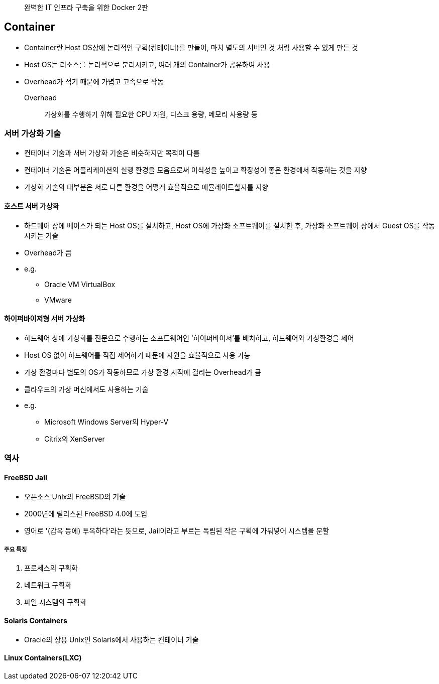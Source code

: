 ____
완벽한 IT 인프라 구축을 위한 Docker 2판
____

== Container

* Container란 Host OS상에 논리적인 구획(컨테이너)를 만들어, 마치 별도의 서버인 것 처럼 사용할 수 있게 만든 것
* Host OS는 리소스를 논리적으로 분리시키고, 여러 개의 Container가 공유하여 사용
* Overhead가 적기 때문에 가볍고 고속으로 작동
Overhead:: 가상화를 수행하기 위해 필요한 CPU 자원, 디스크 용량, 메모리 사용량 등

=== 서버 가상화 기술

* 컨테이너 기술과 서버 가상화 기술은 비슷하지만 목적이 다름
* 컨테이너 기술은 어플리케이션의 실행 환경을 모음으로써 이식성을 높이고 확장성이 좋은 환경에서 작동하는 것을 지향
* 가상화 기술의 대부분은 서로 다른 환경을 어떻게 효율적으로 에뮬레이트할지를 지향

==== 호스트 서버 가상화

* 하드웨어 상에 베이스가 되는 Host OS를 설치하고, Host OS에 가상화 소프트웨어를 설치한 후, 가상화 소프트웨어 상에서 Guest OS를 작동시키는 기술
* Overhead가 큼
* e.g.
** Oracle VM VirtualBox
** VMware

==== 하이퍼바이저형 서버 가상화

* 하드웨어 상에 가상화를 전문으로 수행하는 소프트웨어인 '하이퍼바이저'를 배치하고, 하드웨어와 가상환경을 제어
* Host OS 없이 하드웨어를 직접 제어하기 때문에 자원을 효율적으로 사용 가능
* 가상 환경마다 별도의 OS가 작동하므로 가상 환경 시작에 걸리는 Overhead가 큼
* 클라우드의 가상 머신에서도 사용하는 기술
* e.g.
** Microsoft Windows Server의 Hyper-V
** Citrix의 XenServer

=== 역사

==== FreeBSD Jail

* 오픈소스 Unix의 FreeBSD의 기술
* 2000년에 릴리스된 FreeBSD 4.0에 도입
* 영어로 '(감옥 등에) 투옥하다'라는 뜻으로, Jail이라고 부르는 독립된 작은 구획에 가둬넣어 시스템을 분할

===== 주요 특징

1. 프로세스의 구획화
2. 네트워크 구획화
3. 파일 시스템의 구획화

==== Solaris Containers

* Oracle의 상용 Unix인 Solaris에서 사용하는 컨테이너 기술

==== Linux Containers(LXC)
